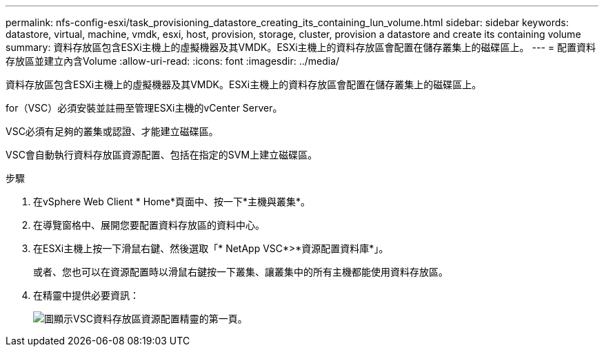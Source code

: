---
permalink: nfs-config-esxi/task_provisioning_datastore_creating_its_containing_lun_volume.html 
sidebar: sidebar 
keywords: datastore, virtual, machine, vmdk, esxi, host, provision, storage, cluster, provision a datastore and create its containing volume 
summary: 資料存放區包含ESXi主機上的虛擬機器及其VMDK。ESXi主機上的資料存放區會配置在儲存叢集上的磁碟區上。 
---
= 配置資料存放區並建立內含Volume
:allow-uri-read: 
:icons: font
:imagesdir: ../media/


[role="lead"]
資料存放區包含ESXi主機上的虛擬機器及其VMDK。ESXi主機上的資料存放區會配置在儲存叢集上的磁碟區上。

for（VSC）必須安裝並註冊至管理ESXi主機的vCenter Server。

VSC必須有足夠的叢集或認證、才能建立磁碟區。

VSC會自動執行資料存放區資源配置、包括在指定的SVM上建立磁碟區。

.步驟
. 在vSphere Web Client * Home*頁面中、按一下*主機與叢集*。
. 在導覽窗格中、展開您要配置資料存放區的資料中心。
. 在ESXi主機上按一下滑鼠右鍵、然後選取「* NetApp VSC*>*資源配置資料庫*」。
+
或者、您也可以在資源配置時以滑鼠右鍵按一下叢集、讓叢集中的所有主機都能使用資料存放區。

. 在精靈中提供必要資訊：
+
image::../media/vsc_datastore_provisioning_wizard_nfs.gif[圖顯示VSC資料存放區資源配置精靈的第一頁。]


